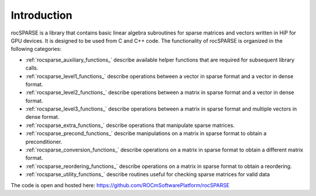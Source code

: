 Introduction
============

rocSPARSE is a library that contains basic linear algebra subroutines for sparse matrices and vectors written in HiP for GPU devices. It is designed to be used from C and C++ code. The functionality of rocSPARSE is organized in the following categories:

* :ref:`rocsparse_auxiliary_functions_` describe available helper functions that are required for subsequent library calls.
* :ref:`rocsparse_level1_functions_` describe operations between a vector in sparse format and a vector in dense format.
* :ref:`rocsparse_level2_functions_` describe operations between a matrix in sparse format and a vector in dense format.
* :ref:`rocsparse_level3_functions_` describe operations between a matrix in sparse format and multiple vectors in dense format.
* :ref:`rocsparse_extra_functions_` describe operations that manipulate sparse matrices.
* :ref:`rocsparse_precond_functions_` describe manipulations on a matrix in sparse format to obtain a preconditioner.
* :ref:`rocsparse_conversion_functions_` describe operations on a matrix in sparse format to obtain a different matrix format.
* :ref:`rocsparse_reordering_functions_` describe operations on a matrix in sparse format to obtain a reordering.
* :ref:`rocsparse_utility_functions_` describe routines useful for checking sparse matrices for valid data

The code is open and hosted here: https://github.com/ROCmSoftwarePlatform/rocSPARSE
